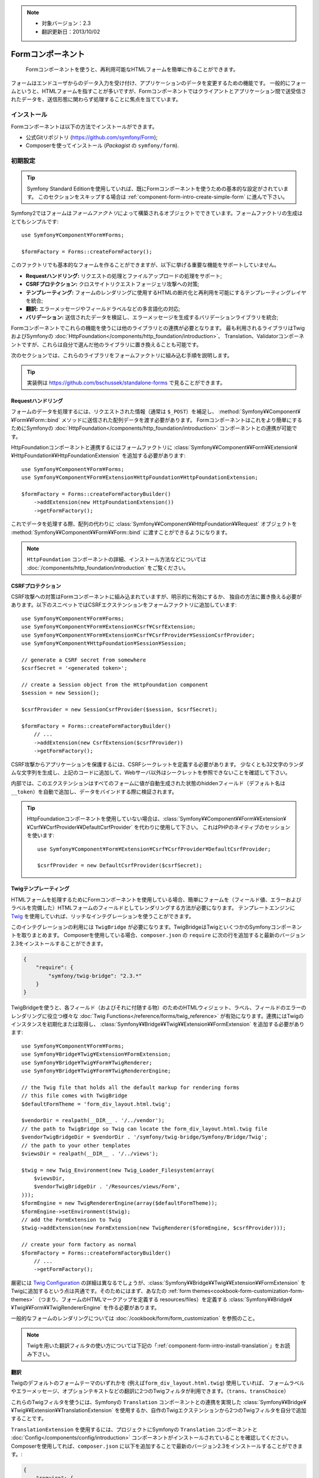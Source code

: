 .. index::
    single: Forms
    single: Components; Form

.. note::

    * 対象バージョン：2.3
    * 翻訳更新日：2013/10/02

Formコンポーネント
==================

    Formコンポーネントを使うと、再利用可能なHTMLフォームを簡単に作ることができます。

フォームはエンドユーザからのデータ入力を受け付け、アプリケーションのデータを変更するための機能です。
一般的にフォームというと、HTMLフォームを指すことが多いですが、Formコンポーネントではクライアントとアプリケーション間で送受信されたデータを、送信形態に関わらず処理することに焦点を当てています。

インストール
------------

Formコンポーネントは以下の方法でインストールができます。

* 公式Gitリポジトリ (https://github.com/symfony/Form);
* Composerを使ってインストール (\ `Packagist` の ``symfony/form``\ ).

初期設定
--------

.. tip::

    Symfony Standard Editionを使用していれば、既にFormコンポーネントを使うための基本的な設定がされています。
    このセクションをスキップする場合は :ref:`component-form-intro-create-simple-form` に進んで下さい。

Symfony2ではフォームは\ *フォームファクトリ*\ によって構築されるオブジェクトでできています。フォームファクトリの生成はとてもシンプルです::

    use Symfony¥Component¥Form¥Forms;

    $formFactory = Forms::createFormFactory();

このファクトリでも基本的なフォームを作ることができますが、以下に挙げる重要な機能をサポートしていません。

* **Requestハンドリング:** リクエストの処理とファイルアップロードの処理をサポート;
* **CSRFプロテクション:** クロスサイトリクエストフォージェリ攻撃への対策;
* **テンプレーティング:** フォームのレンダリングに使用するHTMLの断片化と再利用を可能にするテンプレーティングレイヤを統合;
* **翻訳:** エラーメッセージやフィールドラベルなどの多言語化の対応;
* **バリデーション:** 送信されたデータを検証し、エラーメッセージを生成するバリデーションライブラリを統合;

Formコンポーネントでこれらの機能を使うには他のライブラリとの連携が必要となります。
最も利用されるライブラリはTwigおよびSymfonyの :doc:`HttpFoundation</components/http_foundation/introduction>`\ 、
Translation、Validatorコンポーネントですが、これらは自分で選んだ他のライブラリに置き換えることも可能です。

次のセクションでは、これらのライブラリをフォームファクトリに組み込む手順を説明します。

.. tip::

    実装例は https://github.com/bschussek/standalone-forms で見ることができます。

Requestハンドリング
~~~~~~~~~~~~~~~~~~~

フォームのデータを処理するには、リクエストされた情報（通常は ``$_POST``\ ）を補足し、
:method:`Symfony¥¥Component¥¥Form¥¥Form::bind` メソッドに送信された配列データを渡す必要があります。
Formコンポーネントはこれをより簡単にするためにSymfonyの :doc:`HttpFoundation</components/http_foundation/introduction>` コンポーネントとの連携が可能です。

HttpFoundationコンポーネントと連携するにはフォームファクトリに :class:`Symfony¥¥Component¥¥Form¥¥Extension¥¥HttpFoundation¥¥HttpFoundationExtension` を追加する必要があります::

    use Symfony¥Component¥Form¥Forms;
    use Symfony¥Component¥Form¥Extension¥HttpFoundation¥HttpFoundationExtension;

    $formFactory = Forms::createFormFactoryBuilder()
        ->addExtension(new HttpFoundationExtension())
        ->getFormFactory();

これでデータを処理する際、配列の代わりに :class:`Symfony¥¥Component¥¥HttpFoundation¥¥Request` オブジェクトを
:method:`Symfony¥¥Component¥¥Form¥¥Form::bind` に渡すことができるようになります。

.. note::

    ``HttpFoundation`` コンポーネントの詳細、インストール方法などについては :doc:`/components/http_foundation/introduction` をご覧ください。

CSRFプロテクション
~~~~~~~~~~~~~~~~~~

CSRF攻撃への対策はFormコンポーネントに組み込まれていますが、明示的に有効にするか、
独自の方法に置き換える必要があります。以下のスニペットではCSRFエクステンションをフォームファクトリに追加しています::

    use Symfony¥Component¥Form¥Forms;
    use Symfony¥Component¥Form¥Extension¥Csrf¥CsrfExtension;
    use Symfony¥Component¥Form¥Extension¥Csrf¥CsrfProvider¥SessionCsrfProvider;
    use Symfony¥Component¥HttpFoundation¥Session¥Session;

    // generate a CSRF secret from somewhere
    $csrfSecret = '<generated token>';

    // create a Session object from the HttpFoundation component
    $session = new Session();

    $csrfProvider = new SessionCsrfProvider($session, $csrfSecret);

    $formFactory = Forms::createFormFactoryBuilder()
        // ...
        ->addExtension(new CsrfExtension($csrfProvider))
        ->getFormFactory();

CSRF攻撃からアプリケーションを保護するには、CSRFシークレットを定義する必要があります。
少なくとも32文字のランダムな文字列を生成し、上記のコードに追加して、Webサーバ以外はシークレットを参照できないことを確認して下さい。

内部では、このエクステンションはすべてのフォームに値が自動生成された状態のhiddenフィールド（デフォルト名は ``__token``\ ）を自動で追加し、データをバインドする際に検証されます。

.. tip::

    HttpFoundationコンポーネントを使用していない場合は、:class:`Symfony¥¥Component¥¥Form¥¥Extension¥¥Csrf¥¥CsrfProvider¥¥DefaultCsrfProvider` を代わりに使用して下さい。
    これはPHPのネイティブのセッションを使います::

        use Symfony¥Component¥Form¥Extension¥Csrf¥CsrfProvider¥DefaultCsrfProvider;

        $csrfProvider = new DefaultCsrfProvider($csrfSecret);

Twigテンプレーティング
~~~~~~~~~~~~~~~~~~~~~~

HTMLフォームを処理するためにFormコンポーネントを使用している場合、簡単にフォームを（フィールド値、エラーおよびラベルを完備した）HTMLフォームのフィールドとしてレンダリングする方法が必要になります。
テンプレートエンジンに `Twig`_ を使用していれば、リッチなインテグレーションを使うことができます。

このインテグレーションの利用には ``TwigBridge`` が必要になります。TwigBridgeはTwigといくつかのSymfonyコンポーネントを取りまとめます。
Composerを使用している場合、``composer.json`` の ``require`` に次の行を追加すると最新のバージョン2.3をインストールすることができます。

.. code-block:: json

    {
        "require": {
            "symfony/twig-bridge": "2.3.*"
        }
    }

TwigBridgeを使うと、各フィールド（およびそれに付随する物）のためのHTMLウィジェット、ラベル、フィールドのエラーのレンダリングに役立つ様々な
:doc:`Twig Functions</reference/forms/twig_reference>` が有効になります。連携にはTwigのインスタンスを初期化または取得し、
:class:`Symfony¥¥Bridge¥¥Twig¥¥Extension¥¥FormExtension` を追加する必要があります::

    use Symfony¥Component¥Form¥Forms;
    use Symfony¥Bridge¥Twig¥Extension¥FormExtension;
    use Symfony¥Bridge¥Twig¥Form¥TwigRenderer;
    use Symfony¥Bridge¥Twig¥Form¥TwigRendererEngine;

    // the Twig file that holds all the default markup for rendering forms
    // this file comes with TwigBridge
    $defaultFormTheme = 'form_div_layout.html.twig';

    $vendorDir = realpath(__DIR__ . '/../vendor');
    // the path to TwigBridge so Twig can locate the form_div_layout.html.twig file
    $vendorTwigBridgeDir = $vendorDir . '/symfony/twig-bridge/Symfony/Bridge/Twig';
    // the path to your other templates
    $viewsDir = realpath(__DIR__ . '/../views');

    $twig = new Twig_Environment(new Twig_Loader_Filesystem(array(
        $viewsDir,
        $vendorTwigBridgeDir . '/Resources/views/Form',
    )));
    $formEngine = new TwigRendererEngine(array($defaultFormTheme));
    $formEngine->setEnvironment($twig);
    // add the FormExtension to Twig
    $twig->addExtension(new FormExtension(new TwigRenderer($formEngine, $csrfProvider)));

    // create your form factory as normal
    $formFactory = Forms::createFormFactoryBuilder()
        // ...
        ->getFormFactory();

厳密には `Twig Configuration`_ の詳細は異なるでしょうが、\ :class:`Symfony¥¥Bridge¥¥Twig¥¥Extension¥¥FormExtension`
をTwigに追加するという点は共通です。そのためにはまず、あなたの :ref:`form themes<cookbook-form-customization-form-themes>`
（つまり、フォームのHTMLマークアップを定義する resources/files）を定義する :class:`Symfony¥¥Bridge¥¥Twig¥¥Form¥¥TwigRendererEngine` を作る必要があります。

一般的なフォームのレンダリングについては :doc:`/cookbook/form/form_customization` を参照のこと。

.. note::

    Twigを用いた翻訳フィルタの使い方については下記の「:ref:`component-form-intro-install-translation`」をお読み下さい。

.. _component-form-intro-install-translation:

翻訳
~~~~

Twigのデフォルトのフォームテーマのいずれかを (例えば\ ``form_div_layout.html.twig``\ ) 使用していれば、
フォームラベルやエラーメッセージ、オプションテキストなどの翻訳に2つのTwigフィルタが利用できます。（\ ``trans``\ 、\ ``transChoice``\ ）

これらのTwigフィルタを使うには、Symfonyの ``Translation`` コンポーネントとの連携を実現した :class:`Symfony¥¥Bridge¥¥Twig¥¥Extension¥¥TranslationExtension`
を使用するか、自作のTwigエクステンションから2つのTwigフィルタを自分で追加することです。

``TranslationExtension`` を使用するには、プロジェクトにSymfonyの ``Translation`` コンポーネントと :doc:`Config</components/config/introduction>`
コンポーネントがインストールされていることを確認してください。Composerを使用してれば、\ ``composer.json`` に以下を追加することで最新のバージョン2.3をインストールすることができます。:

.. code-block:: json

    {
        "require": {
            "symfony/translation": "2.3.*",
            "symfony/config": "2.3.*"
        }
    }

次に、\ :class:`Symfony¥¥Bridge¥¥Twig¥¥Extension¥¥TranslationExtension` を ``Twig_Environment`` インスタンスに追加します::

    use Symfony¥Component¥Form¥Forms;
    use Symfony¥Component¥Translation¥Translator;
    use Symfony¥Component¥Translation¥Loader¥XliffFileLoader;
    use Symfony¥Bridge¥Twig¥Extension¥TranslationExtension;

    // create the Translator
    $translator = new Translator('en');
    // somehow load some translations into it
    $translator->addLoader('xlf', new XliffFileLoader());
    $translator->addResource(
        'xlf',
        __DIR__.'/path/to/translations/messages.en.xlf',
        'en'
    );

    // add the TranslationExtension (gives us trans and transChoice filters)
    $twig->addExtension(new TranslationExtension($translator));

    $formFactory = Forms::createFormFactoryBuilder()
        // ...
        ->getFormFactory();

これで、上記の翻訳ソースにフィールドラベルなどの文字列のキーと対応する翻訳を追加することができるようになりました。

翻訳についてさらに詳しい詳細は :doc:`/book/translation` をご覧ください。

バリデーション
~~~~~~~~~~~~~~

FormコンポーネントはSymfonyのValidatorコンポーネントと連携して検証を行うことができますが、既にある独自の検証システムを活用することもできます。
単にフォームにバインドされたデータ（配列またはオブジェクト）を取り、独自の検証システムに通すだけです。

SymfonyのValidatorコンポーネントを使用する場合は、まずプロジェクトにValidatorコンポーネントがインストールされている事を確認してください。
Composerを使用していれば、\ ``composer.json`` の ``require`` に次の行を追加すると最新のバージョン2.3をインストールすることができます。:

.. code-block:: json

    {
        "require": {
            "symfony/validator": "2.3.*"
        }
    }

Validatorコンポーネントに慣れていなければ :doc:`/book/validation` を参照して下さい。Formコンポーネントは
:class:`Symfony¥¥Component¥¥Form¥¥Extension¥¥Validator¥¥ValidatorExtension` を使用して自動的にバインドされたデータを検証し、エラーがあれば正しいフィールドにマップされた上でレンダリングします。

Validatorコンポーネントとの連携は次のようにして行います::

    use Symfony¥Component¥Form¥Forms;
    use Symfony¥Component¥Form¥Extension¥Validator¥ValidatorExtension;
    use Symfony¥Component¥Validator¥Validation;

    $vendorDir = realpath(__DIR__ . '/../vendor');
    $vendorFormDir = $vendorDir . '/symfony/form/Symfony/Component/Form';
    $vendorValidatorDir = $vendorDir . '/symfony/validator/Symfony/Component/Validator';

    // create the validator - details will vary
    $validator = Validation::createValidator();

    // there are built-in translations for the core error messages
    $translator->addResource(
        'xlf',
        $vendorFormDir . '/Resources/translations/validators.en.xlf',
        'en',
        'validators'
    );
    $translator->addResource(
        'xlf',
        $vendorValidatorDir . '/Resources/translations/validators.en.xlf',
        'en',
        'validators'
    );

    $formFactory = Forms::createFormFactoryBuilder()
        // ...
        ->addExtension(new ValidatorExtension($validator))
        ->getFormFactory();

更に詳しい情報は :ref:`component-form-intro-validation` セクションに記載されています。

フォームファクトリへのアクセス
~~~~~~~~~~~~~~~~~~~~~~~~~~~~~~

フォームファクトリはアプリケーション中で1つだけ保持し、すべてのフォームはそこから構築されるべきです。
つまり、フォームの生成に必要な時にいつでもアクセスできるよう、フォームファクトリはアプリケーションのブートストラップ部分で生成しなければならないことを意味します。

.. note::

    このドキュメントではフォームファクトリをローカル変数の ``$formFactory`` に代入していますが、実際にはどこからでもアクセスできる「グローバル」な場所にインスタンスを保持する必要があります。

:term`Service Container` を使用していればフォームファクトリをそこに登録すると良いでしょう。
古典的であり非推奨ですがグローバル、またはスタティックな変数に格納するといった方法もあります。

アプリケーションの設計に関わらず、アプリケーション中でフォームファクトリは1つだけ保持し、どこからでもアクセスできるようにする必要があると言うことを覚えておいて下さい。

.. _component-form-intro-create-simple-form:

シンプルなフォームの作成
------------------------

.. tip::

    Symfony2フレームワークを使用していれば、フォームファクトリはサービス名 ``form.factory`` として登録されています。
    また、デフォルトのコントローラクラスは :method:`Symfony¥¥Bundle¥¥FrameworkBundle¥¥Controller::createFormBuilder` メソッドを持っています。
    これはフォームファクトリを取得し、``createBuilder``を実行するショートカットです。

フォームの作成は :class:`Symfony¥¥Component¥¥Form¥¥FormBuilder` を介して行われ、そこで各種フィールドの構築や設定を行います。フォームビルダは、フォームファクトリによって作られます。

.. configuration-block::

    .. code-block:: php-standalone

        $form = $formFactory->createBuilder()
            ->add('task', 'text')
            ->add('dueDate', 'date')
            ->getForm();

        echo $twig->render('new.html.twig', array(
            'form' => $form->createView(),
        ));

    .. code-block:: php-symfony

        // src/Acme/TaskBundle/Controller/DefaultController.php
        namespace Acme¥TaskBundle¥Controller;

        use Symfony¥Bundle¥FrameworkBundle¥Controller¥Controller;
        use Symfony¥Component¥HttpFoundation¥Request;

        class DefaultController extends Controller
        {
            public function newAction(Request $request)
            {
                // createFormBuilder is a shortcut to get the "form factory"
                // and then call "createBuilder()" on it
                $form = $this->createFormBuilder()
                    ->add('task', 'text')
                    ->add('dueDate', 'date')
                    ->getForm();

                return $this->render('AcmeTaskBundle:Default:new.html.twig', array(
                    'form' => $form->createView(),
                ));
            }
        }

ご覧のように、フォームの作成はレシピを書くようなものです。新しくフィールドを作成する場合は ``add`` メソッドをコールします。
第1引数にはフィールド名、第2引数にはフィールドの「タイプ」を指定します。Formコンポーネントには多数の :doc:`ビルトインタイプ</reference/forms/types>` が付属されています。

フォームが構築できたので、 :ref:`レンダリング<component-form-intro-rendering-form>` し、
:ref:`送信データを処理<component-form-intro-handling-submission>` する方法を解説します。

デフォルト値の設定
~~~~~~~~~~~~~~~~~~

フォームには（編集フォームなど）デフォルト値が必要なケースがあります。
フォームビルダの作成時にデフォルト値を設定することが可能です。

.. configuration-block::

    .. code-block:: php-standalone

        $defaults = array(
            'dueDate' => new ¥DateTime('tomorrow'),
        );

        $form = $formFactory->createBuilder('form', $defaults)
            ->add('task', 'text')
            ->add('dueDate', 'date')
            ->getForm();

    .. code-block:: php-symfony

        $defaults = array(
            'dueDate' => new ¥DateTime('tomorrow'),
        );

        $form = $this->createFormBuilder($defaults)
            ->add('task', 'text')
            ->add('dueDate', 'date')
            ->getForm();

.. tip::

    上記の例では、デフォルト値のデータが配列ですが、オブジェクトに直接データをバインドする
    :ref:`data_class<book-forms-data-class>` オプションを使用している場合は、そのオブジェクトのインスタンスがデフォルト値のデータとなります。

.. _component-form-intro-rendering-form:

フォームのレンダリング
~~~~~~~~~~~~~~~~~~~~~~

フォームが完成したので、次はこれをレンダリングしてみましょう。
これは、テンプレートに特殊なフォーム「view」オブジェクトを渡し（上記のコントローラの $form->createView() の部分に注目してください）、フォームヘルパー関数のセットを使用して行われます。

.. code-block:: html+jinja

    <form action="#" method="post" {{ form_enctype(form) }}>
        {{ form_widget(form) }}

        <input type="submit" />
    </form>

.. image:: /images/book/form-simple.png
    :align: center

``form_widget(form)`` はフォームのすべてのフィールドをラベル、（エラーがあれば）エラーメッセージと共にレンダリングします。
これは単純ですが、柔軟性がありません。フォームの見栄えを調整できるように個々のフィールドを一つずつレンダリングしたい所です。
その方法については ":ref:`form-rendering-template`" セクションをご覧ください。

.. _component-form-intro-handling-submission:

送信データの取り扱い
~~~~~~~~~~~~~~~~~~~~

送信データを取り扱うには :method:`Symfony¥¥Component¥¥Form¥¥Form::bind` を使用します。

.. configuration-block::

    .. code-block:: php-standalone

        use Symfony¥HttpFoundation¥Request;
        use Symfony¥Component¥HttpFoundation¥RedirectResponse;

        $form = $formFactory->createBuilder()
            ->add('task', 'text')
            ->add('dueDate', 'date')
            ->getForm();

        $request = Request::createFromGlobals();

        if ($request->isMethod('POST')) {
            $form->bind($request);

            if ($form->isValid()) {
                $data = $form->getData();

                // ... perform some action, such as saving the data to the database

                $response = new RedirectResponse('/task/success');
                $response->prepare($request);

                return $response->send();
            }
        }

        // ...

    .. code-block:: php-symfony

        // ...

        public function newAction(Request $request)
        {
            $form = $this->createFormBuilder()
                ->add('task', 'text')
                ->add('dueDate', 'date')
                ->getForm();

            // only process the form if the request is a POST request
            if ($request->isMethod('POST')) {
                $form->bind($request);

                if ($form->isValid()) {
                    $data = $form->getData();

                    // ... perform some action, such as saving the data to the database

                    return $this->redirect($this->generateUrl('task_success'));
                }
            }

            // ...
        }

これは3つの異なる可能性を含む、一般的なフォームの「ワークフロー」を定義します:

1) 初回のGETリクエスト時（つまり、ユーザがページに初めて訪れる時）、フォームを構築して表示します;

リクエストがPOSTであれば、送信されたデータを処理（\ ``bind`` で）します。その結果:

2) フォームが無効なら、（エラーメッセージと共に）再度フォームを表示します。
3) フォームが有効であれば、適当なアクション（DBへのデータ保存など）を実行し、リダイレクトを行います;

.. note::

    HttpFoundation を使用していない場合、POSTデータをそのまま ``bind`` に渡します::

        if (isset($_POST[$form->getName()])) {
            $form->bind($_POST[$form->getName()]);

            // ...
        }

    ファイルをアップロードしている場合、\ ``bind`` に値を渡す前に、$_FILE配列と$_POST配列をマージする必要があります。

.. _component-form-intro-validation:

バリデーション
~~~~~~~~~~~~~~

各フィールドを構築する際、フォームに検証を追加する最も簡単な方法は、\ ``constraints`` オプションを使用することです:

.. configuration-block::

    .. code-block:: php-standalone

        use Symfony¥Component¥Validator¥Constraints¥NotBlank;
        use Symfony¥Component¥Validator¥Constraints¥Type;

        $form = $formFactory->createBuilder()
            ->add('task', 'text', array(
                'constraints' => new NotBlank(),
            ))
            ->add('dueDate', 'date', array(
                'constraints' => array(
                    new NotBlank(),
                    new Type('¥DateTime'),
                )
            ))
            ->getForm();

    .. code-block:: php-symfony

        use Symfony¥Component¥Validator¥Constraints¥NotBlank;
        use Symfony¥Component¥Validator¥Constraints¥Type;

        $form = $this->createFormBuilder()
            ->add('task', 'text', array(
                'constraints' => new NotBlank(),
            ))
            ->add('dueDate', 'date', array(
                'constraints' => array(
                    new NotBlank(),
                    new Type('¥DateTime'),
                )
            ))
            ->getForm();

フォームがバインドされると、これらのバリデーション制約は自動的に適用され、エラーはエラーのあるフィールドの隣に表示されます。

.. note::

    同梱されているバリデーション制約のすべてのリストについてはこちらをを参照してください。
    :doc:`/reference/constraints`

.. _Packagist: https://packagist.org/packages/symfony/form
.. _Twig:      http://twig.sensiolabs.org
.. _`Twig Configuration`: http://twig.sensiolabs.org/doc/intro.html

.. 2013/10/02 issei-m d6708b06546f3b348aa1be4e0d41e86dd087955e
